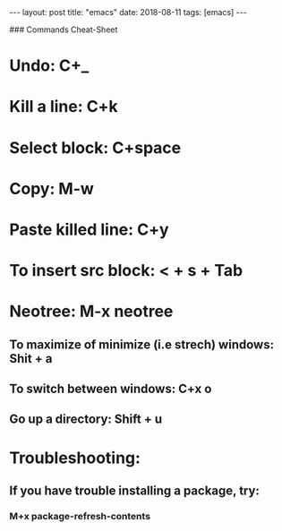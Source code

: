 #+STARTUP: showall indent
#+STARTUP: hidestars
#+BEGIN_HTML
---
layout: post
title: "emacs"
date: 2018-08-11
tags: [emacs]
---
#+END_HTML

### Commands Cheat-Sheet
* Undo: C+_
* Kill a line: C+k
* Select block: C+space
* Copy: M-w
* Paste killed line: C+y
* To insert src block: < + s + Tab
* Neotree: M-x neotree
** To maximize of minimize (i.e strech) windows: Shit + a
** To switch between windows: C+x o
** Go up a directory: Shift + u
* Troubleshooting:
** If you have trouble installing a package, try:
***  M+x package-refresh-contents
